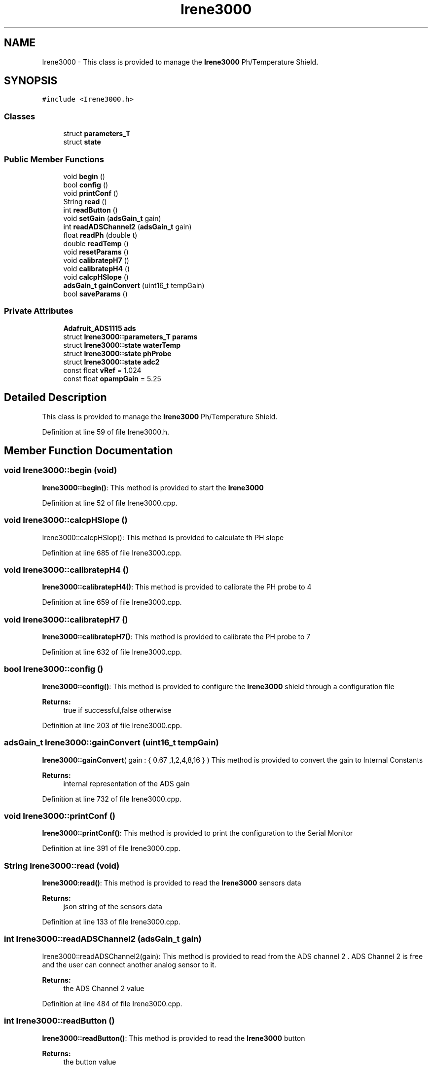 .TH "Irene3000" 3 "Thu Sep 14 2017" "CoolBoardAPI" \" -*- nroff -*-
.ad l
.nh
.SH NAME
Irene3000 \- This class is provided to manage the \fBIrene3000\fP Ph/Temperature Shield\&.  

.SH SYNOPSIS
.br
.PP
.PP
\fC#include <Irene3000\&.h>\fP
.SS "Classes"

.in +1c
.ti -1c
.RI "struct \fBparameters_T\fP"
.br
.ti -1c
.RI "struct \fBstate\fP"
.br
.in -1c
.SS "Public Member Functions"

.in +1c
.ti -1c
.RI "void \fBbegin\fP ()"
.br
.ti -1c
.RI "bool \fBconfig\fP ()"
.br
.ti -1c
.RI "void \fBprintConf\fP ()"
.br
.ti -1c
.RI "String \fBread\fP ()"
.br
.ti -1c
.RI "int \fBreadButton\fP ()"
.br
.ti -1c
.RI "void \fBsetGain\fP (\fBadsGain_t\fP gain)"
.br
.ti -1c
.RI "int \fBreadADSChannel2\fP (\fBadsGain_t\fP gain)"
.br
.ti -1c
.RI "float \fBreadPh\fP (double t)"
.br
.ti -1c
.RI "double \fBreadTemp\fP ()"
.br
.ti -1c
.RI "void \fBresetParams\fP ()"
.br
.ti -1c
.RI "void \fBcalibratepH7\fP ()"
.br
.ti -1c
.RI "void \fBcalibratepH4\fP ()"
.br
.ti -1c
.RI "void \fBcalcpHSlope\fP ()"
.br
.ti -1c
.RI "\fBadsGain_t\fP \fBgainConvert\fP (uint16_t tempGain)"
.br
.ti -1c
.RI "bool \fBsaveParams\fP ()"
.br
.in -1c
.SS "Private Attributes"

.in +1c
.ti -1c
.RI "\fBAdafruit_ADS1115\fP \fBads\fP"
.br
.ti -1c
.RI "struct \fBIrene3000::parameters_T\fP \fBparams\fP"
.br
.ti -1c
.RI "struct \fBIrene3000::state\fP \fBwaterTemp\fP"
.br
.ti -1c
.RI "struct \fBIrene3000::state\fP \fBphProbe\fP"
.br
.ti -1c
.RI "struct \fBIrene3000::state\fP \fBadc2\fP"
.br
.ti -1c
.RI "const float \fBvRef\fP = 1\&.024"
.br
.ti -1c
.RI "const float \fBopampGain\fP = 5\&.25"
.br
.in -1c
.SH "Detailed Description"
.PP 
This class is provided to manage the \fBIrene3000\fP Ph/Temperature Shield\&. 
.PP
Definition at line 59 of file Irene3000\&.h\&.
.SH "Member Function Documentation"
.PP 
.SS "void Irene3000::begin (void)"
\fBIrene3000::begin()\fP: This method is provided to start the \fBIrene3000\fP 
.PP
Definition at line 52 of file Irene3000\&.cpp\&.
.SS "void Irene3000::calcpHSlope ()"
Irene3000::calcpHSlop(): This method is provided to calculate th PH slope 
.PP
Definition at line 685 of file Irene3000\&.cpp\&.
.SS "void Irene3000::calibratepH4 ()"
\fBIrene3000::calibratepH4()\fP: This method is provided to calibrate the PH probe to 4 
.PP
Definition at line 659 of file Irene3000\&.cpp\&.
.SS "void Irene3000::calibratepH7 ()"
\fBIrene3000::calibratepH7()\fP: This method is provided to calibrate the PH probe to 7 
.PP
Definition at line 632 of file Irene3000\&.cpp\&.
.SS "bool Irene3000::config ()"
\fBIrene3000::config()\fP: This method is provided to configure the \fBIrene3000\fP shield through a configuration file
.PP
\fBReturns:\fP
.RS 4
true if successful,false otherwise 
.RE
.PP

.PP
Definition at line 203 of file Irene3000\&.cpp\&.
.SS "\fBadsGain_t\fP Irene3000::gainConvert (uint16_t tempGain)"
\fBIrene3000::gainConvert\fP( gain : { 0\&.67 ,1,2,4,8,16 } ) This method is provided to convert the gain to Internal Constants
.PP
\fBReturns:\fP
.RS 4
internal representation of the ADS gain 
.RE
.PP

.PP
Definition at line 732 of file Irene3000\&.cpp\&.
.SS "void Irene3000::printConf ()"
\fBIrene3000::printConf()\fP: This method is provided to print the configuration to the Serial Monitor 
.PP
Definition at line 391 of file Irene3000\&.cpp\&.
.SS "String Irene3000::read (void)"
\fBIrene3000\fP:\fBread()\fP: This method is provided to read the \fBIrene3000\fP sensors data
.PP
\fBReturns:\fP
.RS 4
json string of the sensors data 
.RE
.PP

.PP
Definition at line 133 of file Irene3000\&.cpp\&.
.SS "int Irene3000::readADSChannel2 (\fBadsGain_t\fP gain)"
Irene3000::readADSChannel2(gain): This method is provided to read from the ADS channel 2 \&. ADS Channel 2 is free and the user can connect another analog sensor to it\&.
.PP
\fBReturns:\fP
.RS 4
the ADS Channel 2 value 
.RE
.PP

.PP
Definition at line 484 of file Irene3000\&.cpp\&.
.SS "int Irene3000::readButton ()"
\fBIrene3000::readButton()\fP: This method is provided to read the \fBIrene3000\fP button
.PP
\fBReturns:\fP
.RS 4
the button value 
.RE
.PP

.PP
Definition at line 434 of file Irene3000\&.cpp\&.
.SS "float Irene3000::readPh (double t)"
\fBIrene3000::readPh(double t)\fP: This method is provided to read the PH probe note that for the best results, PH must be correlated to Temperature\&.
.PP
\fBReturns:\fP
.RS 4
the PH probe value 
.RE
.PP

.PP
Definition at line 515 of file Irene3000\&.cpp\&.
.SS "double Irene3000::readTemp ()"
Irene3000::readTemp(gain): This method is provided to read the Temeperature probe
.PP
\fBReturns:\fP
.RS 4
the Temperature probe value 
.RE
.PP

.PP
Definition at line 561 of file Irene3000\&.cpp\&.
.SS "void Irene3000::resetParams (void)"
\fBIrene3000::resetParams()\fP: This method is provided to reset the PH configuration, assuming Ideal configuration 
.PP
Definition at line 706 of file Irene3000\&.cpp\&.
.SS "bool Irene3000::saveParams ()"

.PP
Definition at line 757 of file Irene3000\&.cpp\&.
.SS "void Irene3000::setGain (\fBadsGain_t\fP gain)"
Irene3000::setGain(gain): This method is provided to set the ADS chip gain 
.PP
Definition at line 462 of file Irene3000\&.cpp\&.
.SH "Member Data Documentation"
.PP 
.SS "struct \fBIrene3000::state\fP Irene3000::adc2\fC [private]\fP"

.SS "\fBAdafruit_ADS1115\fP Irene3000::ads\fC [private]\fP"
ADS1115 instance 
.PP
Definition at line 99 of file Irene3000\&.h\&.
.SS "const float Irene3000::opampGain = 5\&.25\fC [private]\fP"
opAmpGain constant used for ADC conversion 
.PP
Definition at line 144 of file Irene3000\&.h\&.
.SS "struct \fBIrene3000::parameters_T\fP Irene3000::params\fC [private]\fP"

.SS "struct \fBIrene3000::state\fP  Irene3000::phProbe\fC [private]\fP"

.SS "const float Irene3000::vRef = 1\&.024\fC [private]\fP"
vRef constant used for ADC conversion 
.PP
Definition at line 139 of file Irene3000\&.h\&.
.SS "struct \fBIrene3000::state\fP  Irene3000::waterTemp\fC [private]\fP"


.SH "Author"
.PP 
Generated automatically by Doxygen for CoolBoardAPI from the source code\&.
